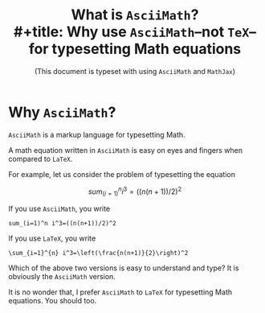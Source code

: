#+options: toc:nil num:nil
#+options: tex:asciimath

#+html_head_extra: <script type="text/x-mathjax-config">

#+html_head_extra: MathJax.Hub.Config({
#+html_head_extra:   asciimath2jax: {
#+html_head_extra:     delimiters: [
#+html_head_extra:       ["\\(", "\\)"],
#+html_head_extra:       ["$$", "$$"],
#+html_head_extra:       ["\\[", "\\]"],
#+html_head_extra:       ["\\begin{*}", "\\end{*}"],
#+html_head_extra:       ["\\begin{displaymath}", "\\end{displaymath}"],
#+html_head_extra:       ["\\begin{asciimath}", "\\end{asciimath}"],
#+html_head_extra:       ["\\begin{equation}", "\\end{equation}"],
#+html_head_extra:     ],
#+html_head_extra:   },
#+html_head_extra: });
#+html_head_extra: </script>

#+html_head_extra: <script src="https://cdnjs.cloudflare.com/ajax/libs/mathjax/2.7.4/latest.js?config=AM_CHTML"></script>

#+title: What is =AsciiMath=?\\
#+title: Why use =AsciiMath=--not =TeX=--for typesetting Math equations
#+subtitle: (This document is typeset with using =AsciiMath= and =MathJax=)

* Why =AsciiMath=?

=AsciiMath= is a markup language for typesetting Math.

A math equation written in =AsciiMath= is easy on eyes and fingers
when compared to =LaTeX=.

For example, let us consider the problem of typesetting the equation

\[
sum_(i=1)^n i^3=((n(n+1))/2)^2
\]

If you use =AsciiMath=, you write

: sum_(i=1)^n i^3=((n(n+1))/2)^2

If you use =LaTeX=, you write

: \sum_{i=1}^{n} i^3=\left(\frac{n(n+1)}{2}\right)^2

Which of the above two versions is easy to understand and type? It is
obviously the =AsciiMath= version.

It is no wonder that, I prefer =AsciiMath= to =LaTeX= for typesetting
Math equations.  You should too.


